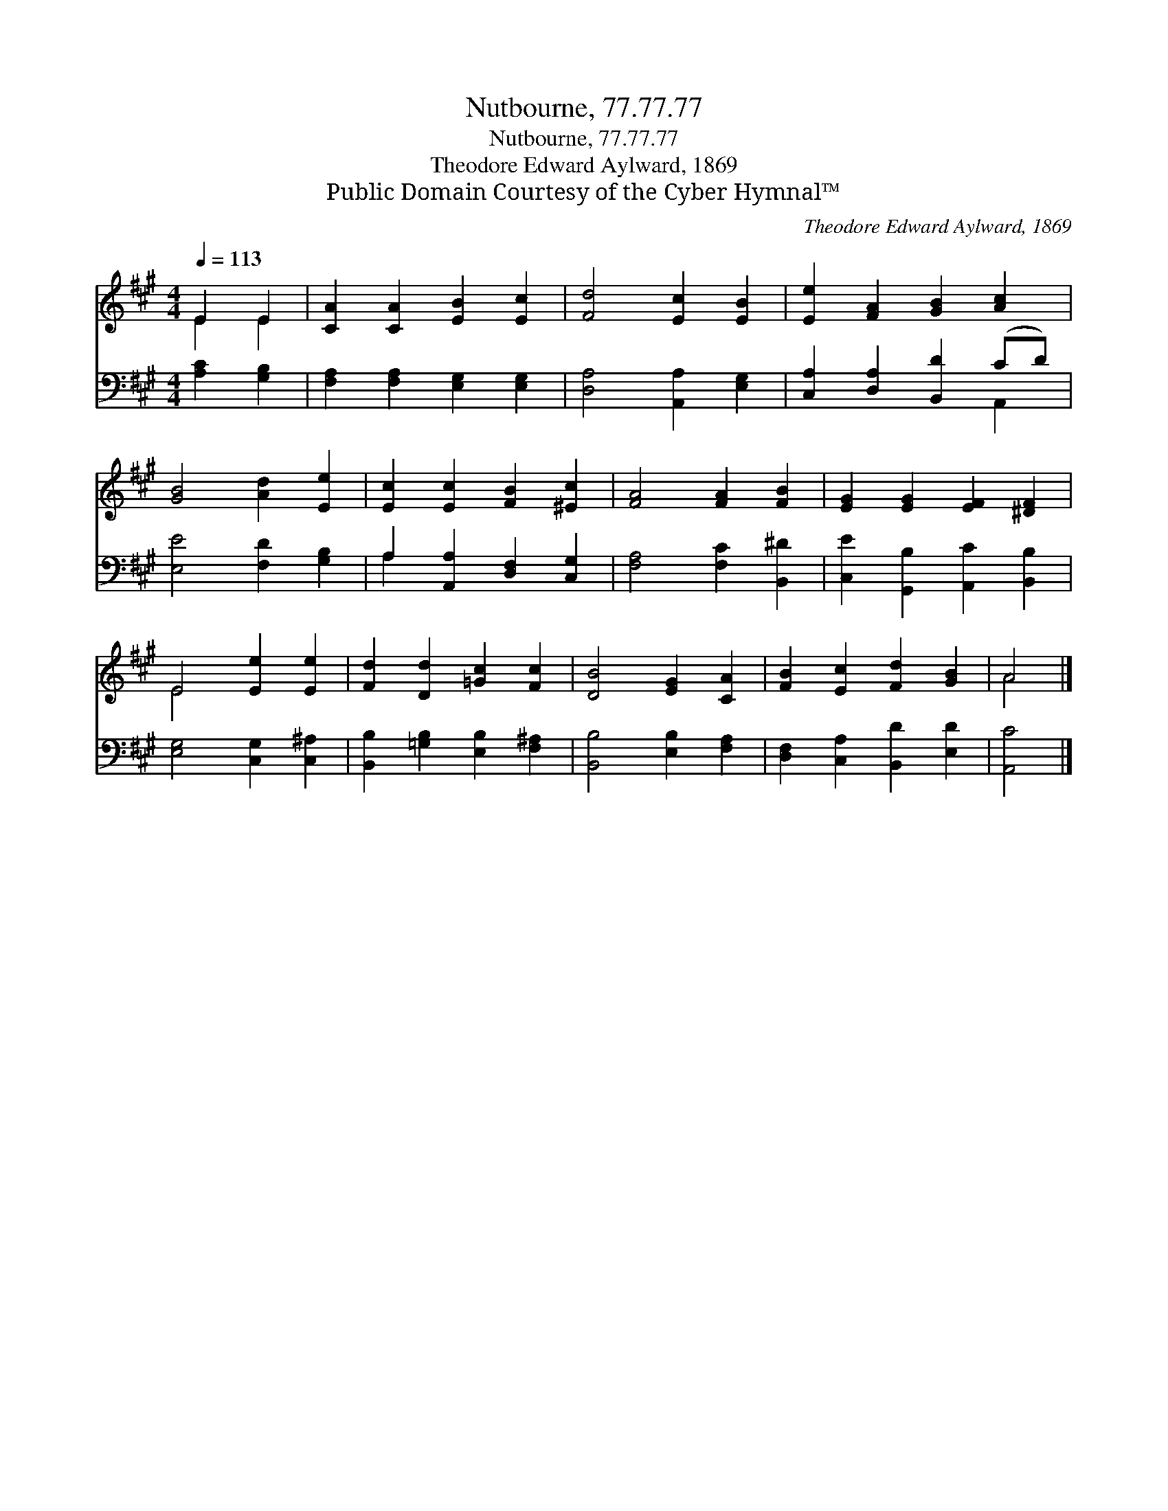 X:1
T:Nutbourne, 77.77.77
T:Nutbourne, 77.77.77
T:Theodore Edward Aylward, 1869
T:Public Domain Courtesy of the Cyber Hymnal™
C:Theodore Edward Aylward, 1869
Z:Public Domain
Z:Courtesy of the Cyber Hymnal™
%%score ( 1 2 ) ( 3 4 )
L:1/8
Q:1/4=113
M:4/4
K:A
V:1 treble 
V:2 treble 
V:3 bass 
V:4 bass 
V:1
 E2 E2 | [CA]2 [CA]2 [EB]2 [Ec]2 | [Fd]4 [Ec]2 [EB]2 | [Ee]2 [FA]2 [GB]2 [Ac]2 | %4
 [GB]4 [Ad]2 [Ee]2 | [Ec]2 [Ec]2 [FB]2 [^Ec]2 | [FA]4 [FA]2 [FB]2 | [EG]2 [EG]2 [EF]2 [^DF]2 | %8
 E4 [Ee]2 [Ee]2 | [Fd]2 [Dd]2 [=Gc]2 [Fc]2 | [DB]4 [EG]2 [CA]2 | [FB]2 [Ec]2 [Fd]2 [GB]2 | A4 |] %13
V:2
 E2 E2 | x8 | x8 | x8 | x8 | x8 | x8 | x8 | E4 x4 | x8 | x8 | x8 | A4 |] %13
V:3
 [A,C]2 [G,B,]2 | [F,A,]2 [F,A,]2 [E,G,]2 [E,G,]2 | [D,A,]4 [A,,A,]2 [E,G,]2 | %3
 [C,A,]2 [D,A,]2 [B,,D]2 (CD) | [E,E]4 [F,D]2 [G,B,]2 | A,2 [A,,A,]2 [D,F,]2 [C,G,]2 | %6
 [F,A,]4 [F,C]2 [B,,^D]2 | [C,E]2 [G,,B,]2 [A,,C]2 [B,,B,]2 | [E,G,]4 [C,G,]2 [C,^A,]2 | %9
 [B,,B,]2 [=G,B,]2 [E,B,]2 [F,^A,]2 | [B,,B,]4 [E,B,]2 [F,A,]2 | [D,F,]2 [C,A,]2 [B,,D]2 [E,D]2 | %12
 [A,,C]4 |] %13
V:4
 x4 | x8 | x8 | x6 A,,2 | x8 | A,2 x6 | x8 | x8 | x8 | x8 | x8 | x8 | x4 |] %13

